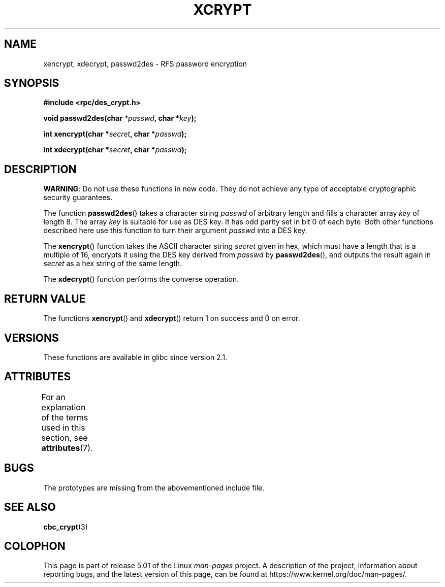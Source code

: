 .\"  Copyright 2003 walter harms (walter.harms@informatik.uni-oldenburg.de)
.\"
.\" %%%LICENSE_START(GPL_NOVERSION_ONELINE)
.\"  Distributed under GPL
.\" %%%LICENSE_END
.\"
.\"  this is the 3rd type of interface for cryptographic routines
.\"  1. encrypt() expects a bit field
.\"  2. cbc_crypt() byte values
.\"  3. xencrypt() a hexstring
.\"  to bad to be true :(
.\"
.TH XCRYPT 3 2019-03-06 "" "Linux Programmer's Manual"
.SH NAME
xencrypt, xdecrypt, passwd2des \- RFS password encryption
.SH SYNOPSIS
.B "#include <rpc/des_crypt.h>"
.PP
.BI "void passwd2des(char " *passwd ", char *" key ");"
.PP
.BI "int xencrypt(char *" secret ", char *" passwd ");"
.PP
.BI "int xdecrypt(char *" secret ", char *" passwd ");"
.SH DESCRIPTION
.BR WARNING :
Do not use these functions in new code. They do not achieve
any type of acceptable cryptographic security guarantees.
.LP
The function
.BR passwd2des ()
takes a character string
.I passwd
of arbitrary length and fills a character array
.I key
of length 8.
The array
.I key
is suitable for use as DES key.
It has odd parity set in bit 0 of each byte.
Both other functions described here use this function to turn their
argument
.I passwd
into a DES key.
.PP
The
.BR xencrypt ()
function takes the ASCII character string
.I secret
given in hex,
.\" (over the alphabet 0123456789abcdefABCDEF),
which must have a length that is a multiple of 16,
encrypts it using the DES key derived from
.I passwd
by
.BR passwd2des (),
and outputs the result again in
.I secret
as a hex string
.\" (over the alphabet 0123456789abcdef)
of the same length.
.PP
The
.BR xdecrypt ()
function performs the converse operation.
.SH RETURN VALUE
The functions
.BR xencrypt ()
and
.BR xdecrypt ()
return 1 on success and 0 on error.
.SH VERSIONS
These functions are available in glibc since version 2.1.
.SH ATTRIBUTES
For an explanation of the terms used in this section, see
.BR attributes (7).
.TS
allbox;
lbw37 lb lb
l l l.
Interface	Attribute	Value
T{
.BR passwd2des (),
.BR xencrypt (),
.BR xdecrypt ()
T}	Thread safety	MT-Safe
.TE
.sp 1
.SH BUGS
The prototypes are missing from the abovementioned include file.
.SH SEE ALSO
.BR cbc_crypt (3)
.SH COLOPHON
This page is part of release 5.01 of the Linux
.I man-pages
project.
A description of the project,
information about reporting bugs,
and the latest version of this page,
can be found at
\%https://www.kernel.org/doc/man\-pages/.
